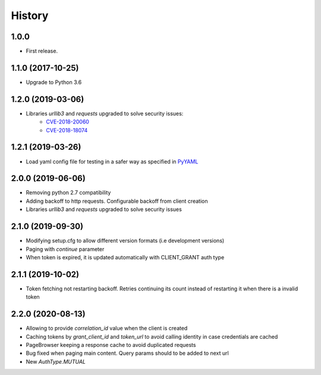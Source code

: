 =======
History
=======

1.0.0
------------------

* First release.


1.1.0 (2017-10-25)
------------------

* Upgrade to Python 3.6


1.2.0 (2019-03-06)
------------------

* Libraries `urllib3` and `requests` upgraded to solve security issues:
    - `CVE-2018-20060 <https://nvd.nist.gov/vuln/detail/CVE-2018-20060>`_
    - `CVE-2018-18074 <https://nvd.nist.gov/vuln/detail/CVE-2018-18074>`_

1.2.1 (2019-03-26)
------------------

* Load yaml config file for testing in a safer way as specified in `PyYAML <https://github.com/yaml/pyyaml/wiki/PyYAML-yaml.load(input)-Deprecation>`_

2.0.0 (2019-06-06)
------------------

* Removing python 2.7 compatibility

* Adding backoff to http requests. Configurable backoff from client creation

* Libraries `urllib3` and `requests` upgraded to solve security issues

2.1.0 (2019-09-30)
------------------

* Modifying setup.cfg to allow different version formats (i.e development versions)
* Paging with `continue` parameter
* When token is expired, it is updated automatically with CLIENT_GRANT auth type

2.1.1 (2019-10-02)
------------------
* Token fetching not restarting backoff. Retries continuing its count instead of restarting it when there is a invalid token

2.2.0 (2020-08-13)
------------------
* Allowing to provide `correlation_id` value when the client is created
* Caching tokens by `grant_client_id` and `token_url` to avoid calling identity in case credentials are cached
* PageBrowser keeping a response cache to avoid duplicated requests
* Bug fixed when paging main content. Query params should to be added to next url
* New `AuthType.MUTUAL`
